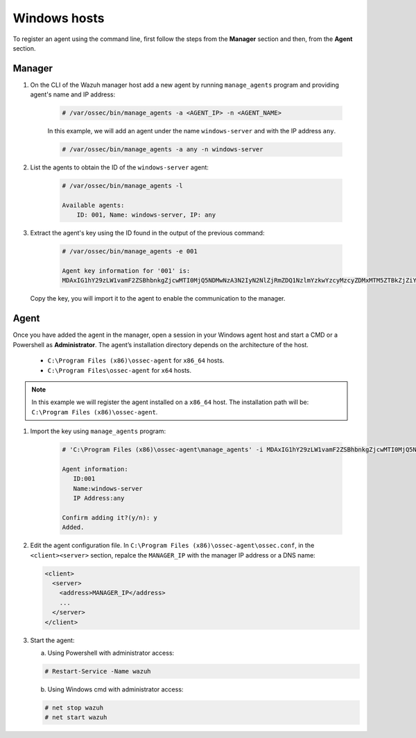 .. Copyright (C) 2019 Wazuh, Inc.

.. _command-line-register-windows:

Windows hosts
=============

To register an agent using the command line, first follow the steps from the **Manager** section and then, from the **Agent** section.

Manager
^^^^^^^
1. On the CLI of the Wazuh manager host add a new agent by running ``manage_agents`` program and providing agent's name and IP address:

	.. code-block:: console

		# /var/ossec/bin/manage_agents -a <AGENT_IP> -n <AGENT_NAME>

	In this example, we will add an agent under the name ``windows-server`` and with the IP address ``any``.

	.. code-block:: console

		# /var/ossec/bin/manage_agents -a any -n windows-server

2. List the agents to obtain the ID of the ``windows-server`` agent:

	.. code-block:: console

		# /var/ossec/bin/manage_agents -l

		Available agents:
		    ID: 001, Name: windows-server, IP: any

3. Extract the agent's key using the ID found in the output of the previous command:

	.. code-block:: console

		# /var/ossec/bin/manage_agents -e 001

		Agent key information for '001' is:
		MDAxIG1hY29zLW1vamF2ZSBhbnkgZjcwMTI0MjQ5NDMwNzA3N2IyN2NlZjRmZDQ1NzlmYzkwYzcyMzcyZDMxMTM5ZTBkZjZiYzdmODMyODBjZjA4YQ==

  Copy the key, you will import it to the agent to enable the communication to the manager.

Agent
^^^^^
Once you have added the agent in the manager, open a session in your Windows agent host and start a CMD or a Powershell as **Administrator**. The agent’s installation directory depends on the architecture of the host.

	- ``C:\Program Files (x86)\ossec-agent`` for ``x86_64`` hosts.
	- ``C:\Program Files\ossec-agent`` for ``x64`` hosts.

.. note::
		In this example we will register the agent installed on a ``x86_64`` host. The installation path will be: ``C:\Program Files (x86)\ossec-agent``.

1. Import the key using ``manage_agents`` program:

	  .. code-block:: console

	      # 'C:\Program Files (x86)\ossec-agent\manage_agents' -i MDAxIG1hY29zLW1vamF2ZSBhbnkgZjcwMTI0MjQ5NDMwNzA3N2IyN2NlZjRmZDQ1NzlmYzkwYzcyMzcyZDMxMTM5ZTBkZjZiYzdmODMyODBjZjA4YQ

	      Agent information:
	         ID:001
	         Name:windows-server
	         IP Address:any

	      Confirm adding it?(y/n): y
	      Added.

2. Edit the agent configuration file. In ``C:\Program Files (x86)\ossec-agent\ossec.conf``, in the ``<client><server>`` section, repalce the ``MANAGER_IP`` with the manager IP address or a DNS name:

   .. code-block:: xml

    <client>
      <server>
        <address>MANAGER_IP</address>
        ...
      </server>
    </client>

3. Start the agent:

   a) Using Powershell with administrator access:

   .. code-block:: console

      # Restart-Service -Name wazuh

   b) Using Windows cmd with administrator access:

   .. code-block:: console

      # net stop wazuh
      # net start wazuh
